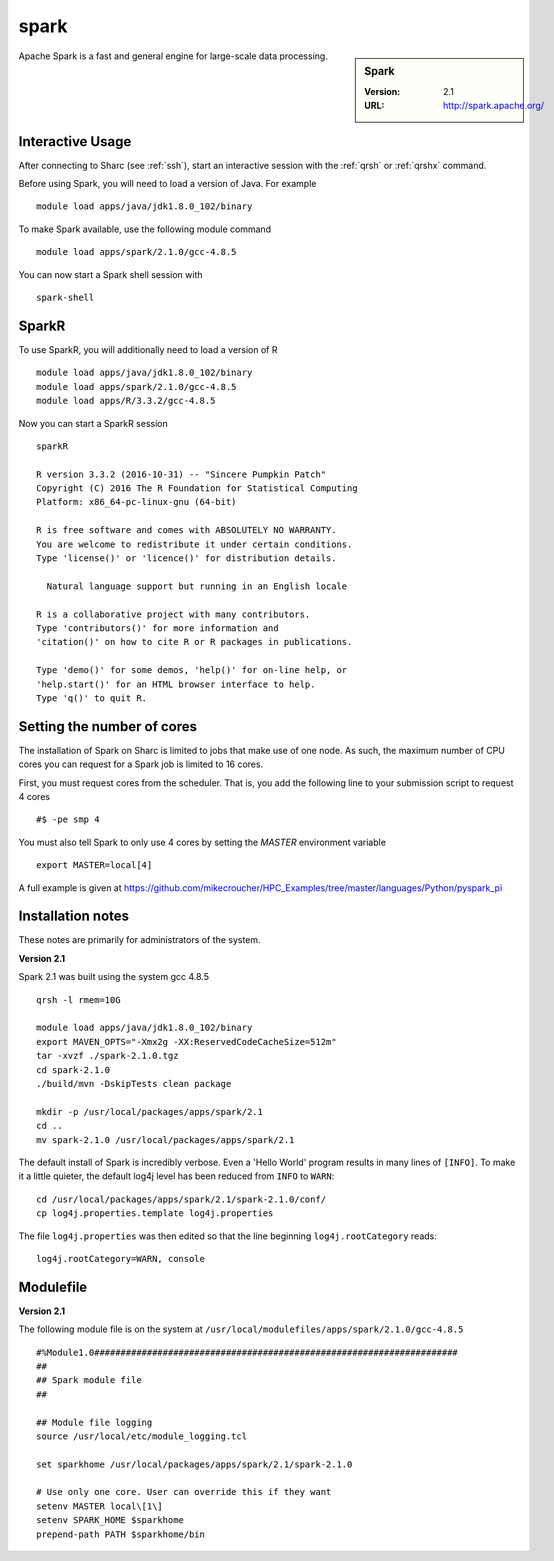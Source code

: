 .. _sparc_sharc:

spark
=====

.. sidebar:: Spark

   :Version: 2.1
   :URL: http://spark.apache.org/

Apache Spark is a fast and general engine for large-scale data processing.

Interactive Usage
-----------------
After connecting to Sharc (see :ref:`ssh`),  start an interactive session with the :ref:`qrsh` or :ref:`qrshx` command.

Before using Spark, you will need to load a version of Java. For example ::

    module load apps/java/jdk1.8.0_102/binary

To make Spark available, use the following module command ::

    module load apps/spark/2.1.0/gcc-4.8.5

You can now start a Spark shell session with ::

    spark-shell

SparkR
------
To use SparkR, you will additionally need to load a version of R ::

    module load apps/java/jdk1.8.0_102/binary
    module load apps/spark/2.1.0/gcc-4.8.5
    module load apps/R/3.3.2/gcc-4.8.5

Now you can start a SparkR session ::

  sparkR

  R version 3.3.2 (2016-10-31) -- "Sincere Pumpkin Patch"
  Copyright (C) 2016 The R Foundation for Statistical Computing
  Platform: x86_64-pc-linux-gnu (64-bit)

  R is free software and comes with ABSOLUTELY NO WARRANTY.
  You are welcome to redistribute it under certain conditions.
  Type 'license()' or 'licence()' for distribution details.

    Natural language support but running in an English locale

  R is a collaborative project with many contributors.
  Type 'contributors()' for more information and
  'citation()' on how to cite R or R packages in publications.

  Type 'demo()' for some demos, 'help()' for on-line help, or
  'help.start()' for an HTML browser interface to help.
  Type 'q()' to quit R.

Setting the number of cores
---------------------------
The installation of Spark on Sharc is limited to jobs that make use of one node.
As such, the maximum number of CPU cores you can request for a Spark job is limited to 16 cores.

First, you must request cores from the scheduler.
That is, you add the following line to your submission script to request 4 cores ::

  #$ -pe smp 4

You must also tell Spark to only use 4 cores by setting the `MASTER` environment variable ::

  export MASTER=local[4]

A full example is given at https://github.com/mikecroucher/HPC_Examples/tree/master/languages/Python/pyspark_pi

Installation notes
------------------
These notes are primarily for administrators of the system.

**Version 2.1**

Spark 2.1 was built using the system gcc 4.8.5 ::

    qrsh -l rmem=10G

    module load apps/java/jdk1.8.0_102/binary
    export MAVEN_OPTS="-Xmx2g -XX:ReservedCodeCacheSize=512m"
    tar -xvzf ./spark-2.1.0.tgz
    cd spark-2.1.0
    ./build/mvn -DskipTests clean package

    mkdir -p /usr/local/packages/apps/spark/2.1
    cd ..
    mv spark-2.1.0 /usr/local/packages/apps/spark/2.1

The default install of Spark is incredibly verbose. Even a 'Hello World' program results in many lines of ``[INFO]``.
To make it a little quieter, the default log4j level has been reduced from ``INFO`` to ``WARN``: ::

    cd /usr/local/packages/apps/spark/2.1/spark-2.1.0/conf/
    cp log4j.properties.template log4j.properties

The file ``log4j.properties`` was then edited so that the line beginning ``log4j.rootCategory`` reads: ::

     log4j.rootCategory=WARN, console

Modulefile
----------

**Version 2.1**

The following module file is on the system at ``/usr/local/modulefiles/apps/spark/2.1.0/gcc-4.8.5`` ::

    #%Module1.0#####################################################################
    ##
    ## Spark module file
    ##

    ## Module file logging
    source /usr/local/etc/module_logging.tcl

    set sparkhome /usr/local/packages/apps/spark/2.1/spark-2.1.0

    # Use only one core. User can override this if they want
    setenv MASTER local\[1\]
    setenv SPARK_HOME $sparkhome
    prepend-path PATH $sparkhome/bin
